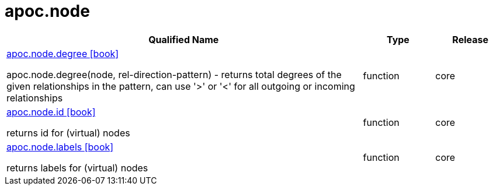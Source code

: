 ////
This file is generated by DocsTest, so don't change it!
////

= apoc.node
:description: This section contains reference documentation for the apoc.node procedures.



[.procedures, opts=header, cols='5a,1a,1a']
|===
| Qualified Name | Type | Release
|xref::overview/apoc.node/apoc.node.degree.adoc[apoc.node.degree icon:book[]]

apoc.node.degree(node, rel-direction-pattern) - returns total degrees of the given relationships in the pattern, can use '>' or '<' for all outgoing or incoming relationships|[role=type function]
function|[role=release core]
core
|xref::overview/apoc.node/apoc.node.id.adoc[apoc.node.id icon:book[]]

returns id for (virtual) nodes|[role=type function]
function|[role=release core]
core
|xref::overview/apoc.node/apoc.node.labels.adoc[apoc.node.labels icon:book[]]

returns labels for (virtual) nodes|[role=type function]
function|[role=release core]
core
|===

